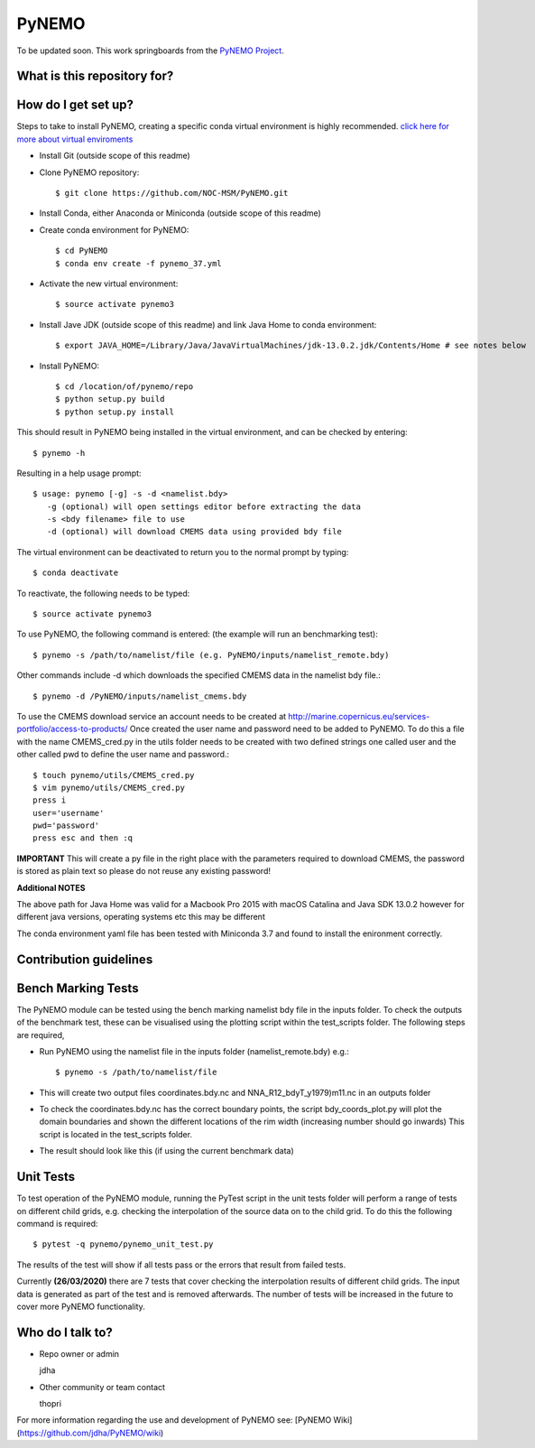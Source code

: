 PyNEMO
======

To be updated soon. This work springboards from the `PyNEMO Project <http://pynemo.readthedocs.io/en/latest/index.html/>`_.

What is this repository for?
----------------------------

How do I get set up?
--------------------

Steps to take to install PyNEMO, creating a specific conda virtual environment is highly recommended. 
`click here for more about virtual enviroments <https://docs.conda.io/projects/conda/en/latest/user-guide/tasks/manage-environments.html/>`_

- Install Git (outside scope of this readme)
- Clone PyNEMO repository::
    
    $ git clone https://github.com/NOC-MSM/PyNEMO.git 
    
- Install Conda, either Anaconda or Miniconda (outside scope of this readme)
- Create conda environment for PyNEMO::

    $ cd PyNEMO
    $ conda env create -f pynemo_37.yml

- Activate the new virtual environment::

   $ source activate pynemo3

- Install Jave JDK (outside scope of this readme) and link Java Home to conda environment::

    $ export JAVA_HOME=/Library/Java/JavaVirtualMachines/jdk-13.0.2.jdk/Contents/Home # see notes below

- Install PyNEMO::
  
    $ cd /location/of/pynemo/repo 
    $ python setup.py build
    $ python setup.py install

This should result in PyNEMO being installed in the virtual environment, and can be checked by entering::  

    $ pynemo -h

Resulting in a help usage prompt::
 
    $ usage: pynemo [-g] -s -d <namelist.bdy>
       -g (optional) will open settings editor before extracting the data
       -s <bdy filename> file to use
       -d (optional) will download CMEMS data using provided bdy file

The virtual environment can be deactivated to return you to the normal prompt by typing::  
    
    $ conda deactivate

To reactivate, the following needs to be typed::

    $ source activate pynemo3

To use PyNEMO, the following command is entered: (the example will run an benchmarking test)::

    $ pynemo -s /path/to/namelist/file (e.g. PyNEMO/inputs/namelist_remote.bdy)

Other commands include -d which downloads the specified CMEMS data in the namelist bdy file.::

    $ pynemo -d /PyNEMO/inputs/namelist_cmems.bdy

To use the CMEMS download service an account needs to be created at http://marine.copernicus.eu/services-portfolio/access-to-products/
Once created the user name and password need to be added to PyNEMO. To do this a file with the name CMEMS_cred.py in the utils folder
needs to be created with two defined strings one called user and the other called pwd to define the user name and password.::

    $ touch pynemo/utils/CMEMS_cred.py
    $ vim pynemo/utils/CMEMS_cred.py
    press i
    user='username'
    pwd='password'
    press esc and then :q

**IMPORTANT** This will create a py file in the right place with the parameters required to download CMEMS, the password is stored as plain text so please
do not reuse any existing password!

**Additional NOTES**

The above path for Java Home was valid for a Macbook Pro 2015 with macOS Catalina and Java SDK 13.0.2
however for different java versions, operating systems etc this may be different

The conda environment yaml file has been tested with Miniconda 3.7 and found to install the enironment correctly.

Contribution guidelines
-----------------------

Bench Marking Tests
-------------------

The PyNEMO module can be tested using the bench marking namelist bdy file in the inputs folder. To check the outputs of the benchmark test, these can be visualised using the plotting script within the test_scripts folder. The following steps are required,

- Run PyNEMO using the namelist file in the inputs folder (namelist_remote.bdy) e.g.::

    $ pynemo -s /path/to/namelist/file

- This will create two output files coordinates.bdy.nc and NNA_R12_bdyT_y1979)m11.nc in an outputs folder

- To check the coordinates.bdy.nc has the correct boundary points, the script bdy_coords_plot.py will plot the domain boundaries and shown the different locations of the rim width (increasing number should go inwards) This script is located in the test_scripts folder.

- The result should look like this (if using the current benchmark data)

.. image:: /screenshots/example_bdy_coords.png
  :width: 800
  :alt: Example BDY coords output

Unit Tests
-------------------

To test operation of the PyNEMO module, running the PyTest script in the unit tests folder will perform a range of tests on different child grids,
e.g. checking the interpolation of the source data on to the child grid. To do this the following command is required::

    $ pytest -q pynemo/pynemo_unit_test.py

The results of the test will show if all tests pass or the errors that result from failed tests.

Currently **(26/03/2020)** there are 7 tests that cover checking the interpolation results of different child grids. The input data is generated as part of the
test and is removed afterwards. The number of tests will be increased in the future to cover more PyNEMO functionality.

Who do I talk to?
-----------------

* Repo owner or admin

  jdha

* Other community or team contact

  thopri

For more information regarding the use and development of PyNEMO see: [PyNEMO Wiki](https://github.com/jdha/PyNEMO/wiki)

